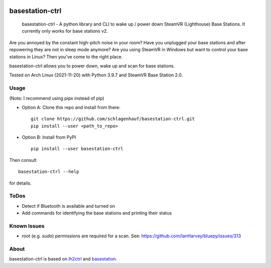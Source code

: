 

.. image:: https://img.shields.io/pypi/v/basestation-ctrl.svg
    :alt: PyPI-Server
    :target: https://pypi.org/project/basestation-ctrl/
.. image:: https://img.shields.io/badge/-PyScaffold-005CA0?logo=pyscaffold
    :alt: Project generated with PyScaffold
    :target: https://pyscaffold.org/


================
basestation-ctrl
================


    basestation-ctrl - A python library and CLI to wake up / power down SteamVR (Lighthouse) Base Stations. It currently only works for base stations v2.


Are you annoyed by the constant high-pitch noise in your room? Have you unplugged your base
stations and after repowering they are not in sleep mode anymore? Are you using SteamVR in
Windows but want to control your base stations in Linux? Then you've come to the right place.

basestation-ctrl allows you to power down, wake up and scan for base stations.

Tested on Arch Linux (2021-11-20) with Python 3.9.7 and SteamVR Base Station 2.0.

Usage
=====
(Note: I recommend using pipx instead of pip)


* Option A: Clone this repo and install from there:
  ::

      git clone https://github.com/schlagenhauf/basestation-ctrl.git
      pip install --user <path_to_repo>

* Option B: Install from PyPI
  ::

      pip install --user basestation-ctrl

Then consult
::

    basestation-ctrl --help

for details.

ToDos
=====
* Detect if Bluetooth is available and turned on
* Add commands for identifying the base stations and printing their status

Known Issues
============
* root (e.g. `sudo`) permissions are required for a scan. See: https://github.com/IanHarvey/bluepy/issues/313

About
=====

basestation-ctrl is based on `lh2ctrl <https://github.com/risa2000/lh2ctrl>`_
and `basestation <https://github.com/jariz/basestation>`_.